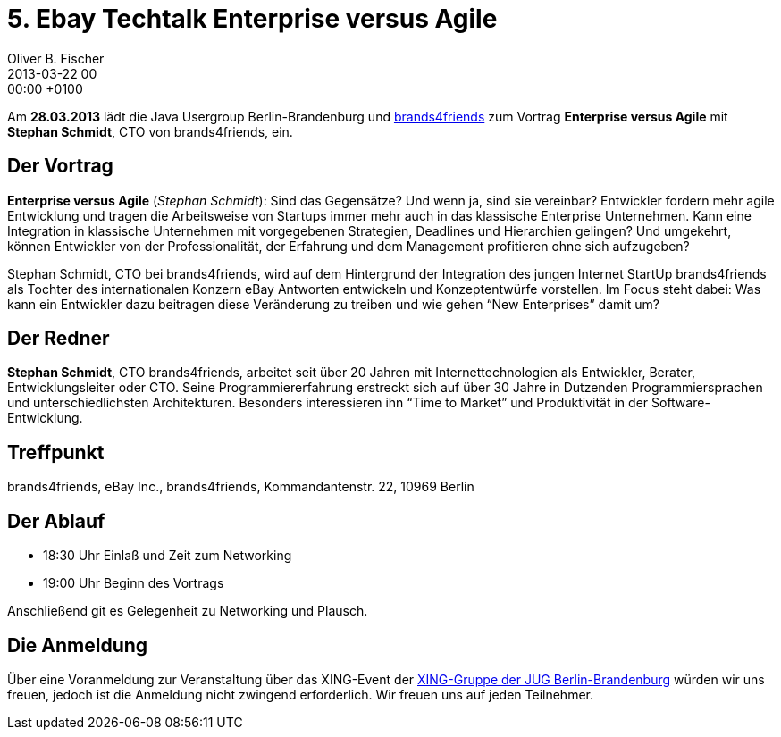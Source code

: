 = 5. Ebay Techtalk Enterprise versus Agile
Oliver B. Fischer
2013-03-22 00:00:00 +0100
:jbake-event-date: 2013-03-28
:jbake-type: post
:jbake-tags: treffen
:jbake-status: published


Am **28.03.2013** lädt die Java Usergroup Berlin-Brandenburg und
http://www.brands4friends.de[brands4friends^]
zum  Vortrag
**Enterprise versus Agile** mit **Stephan Schmidt**, CTO von brands4friends, ein.


== Der Vortrag

**Enterprise versus Agile** (_Stephan Schmidt_): Sind das Gegensätze? Und wenn ja,
sind sie vereinbar? Entwickler fordern mehr agile Entwicklung und
tragen die Arbeitsweise von Startups immer mehr auch in das klassische
Enterprise Unternehmen. Kann eine Integration in klassische Unternehmen mit
vorgegebenen Strategien, Deadlines und Hierarchien gelingen? Und umgekehrt,
können Entwickler von der Professionalität, der Erfahrung und dem Management
profitieren ohne sich aufzugeben?

Stephan Schmidt, CTO bei brands4friends, wird auf dem Hintergrund der Integration
des jungen Internet StartUp brands4friends als Tochter des internationalen
Konzern eBay Antworten entwickeln und Konzeptentwürfe vorstellen.
Im Focus steht dabei: Was kann ein Entwickler dazu beitragen diese Veränderung
zu treiben und wie gehen &#8220;New Enterprises&#8221; damit um?


== Der Redner

**Stephan Schmidt**, CTO brands4friends, arbeitet seit über 20 Jahren
mit Internettechnologien als Entwickler, Berater, Entwicklungsleiter
oder CTO. Seine Programmiererfahrung erstreckt sich auf über 30 Jahre
in Dutzenden Programmiersprachen und unterschiedlichsten Architekturen.
Besonders interessieren ihn &#8220;Time to Market&#8221; und
Produktivität in der Software-Entwicklung.


== Treffpunkt

brands4friends, eBay Inc.,  brands4friends, Kommandantenstr. 22, 10969 Berlin

== Der Ablauf

- 18:30 Uhr Einlaß und Zeit zum Networking
- 19:00 Uhr Beginn des Vortrags

Anschließend git es Gelegenheit zu Networking und Plausch.

== Die Anmeldung

Über eine Voranmeldung zur Veranstaltung über das XING-Event der
https://www.xing.com/net/pri047e5ex/jugbb/[XING-Gruppe der JUG Berlin-Brandenburg^]
würden wir uns freuen, jedoch ist die Anmeldung nicht zwingend erforderlich.
Wir freuen uns auf jeden Teilnehmer.

